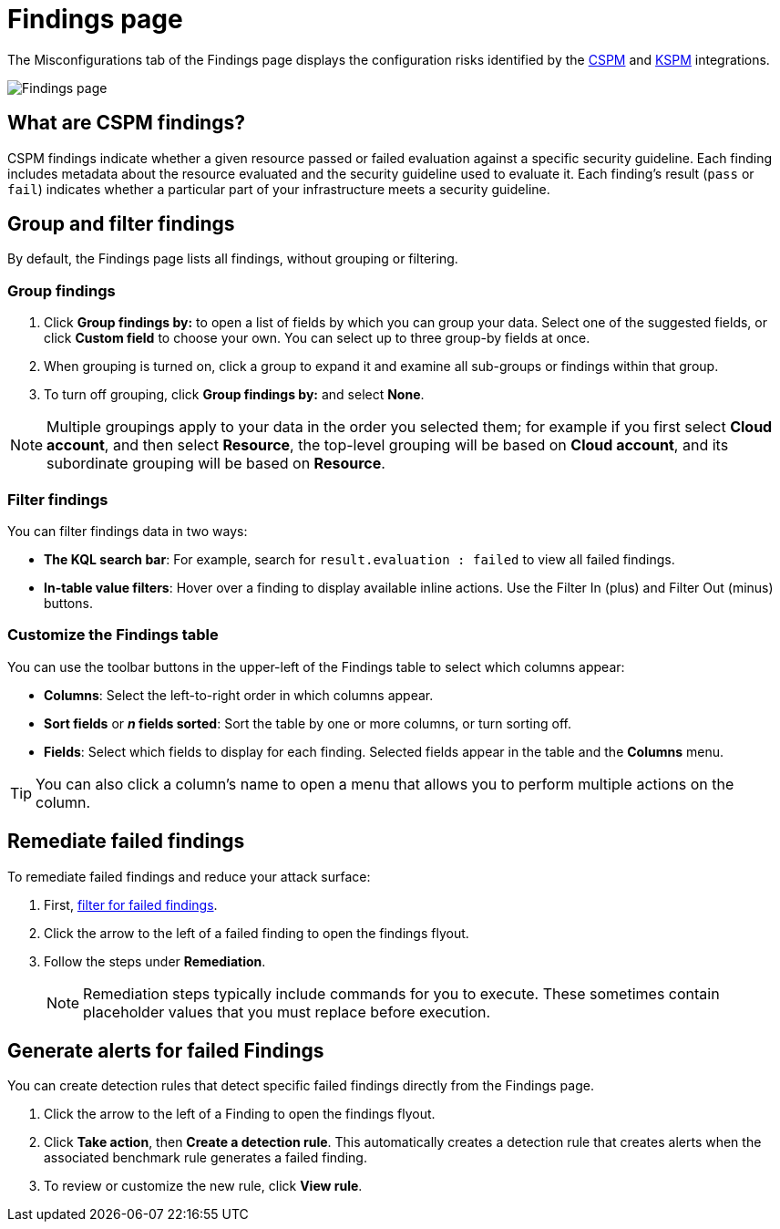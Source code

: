 [[cspm-findings-page]]
= Findings page

The Misconfigurations tab of the Findings page displays the configuration risks identified by the <<cspm,CSPM>> and <<kspm,KSPM>> integrations.

[role="screenshot"]
image::images/findings-page.png[Findings page]

[discrete]
[[cspm-findings-page-what-are-findings]]
== What are CSPM findings?

CSPM findings indicate whether a given resource passed or failed evaluation against a specific security guideline. Each finding includes metadata about the resource evaluated and the security guideline used to evaluate it. Each finding's result (`pass` or `fail`) indicates whether a particular part of your infrastructure meets a security guideline.


[discrete]
[[cspm-findings-page-group-filter]]
== Group and filter findings
By default, the Findings page lists all findings, without grouping or filtering.

[discrete]
=== Group findings 

. Click **Group findings by:** to open a list of fields by which you can group your data. Select one of the suggested fields, or click **Custom field** to choose your own. You can select up to three group-by fields at once. 
. When grouping is turned on, click a group to expand it and examine all sub-groups or findings within that group.
. To turn off grouping, click **Group findings by:** and select **None**.

NOTE: Multiple groupings apply to your data in the order you selected them; for example if you first select **Cloud account**, and then select **Resource**, the top-level grouping will be based on **Cloud account**, and its subordinate grouping will be based on **Resource**. 


[discrete]
[[cspm-findings-page-filter-findings]]
=== Filter findings
You can filter findings data in two ways:

* *The KQL search bar*: For example, search for `result.evaluation : failed` to view all failed findings.
* *In-table value filters*: Hover over a finding to display available inline actions. Use the Filter In (plus) and Filter Out (minus) buttons.

[discrete]
[[cspm-customize-the-findings-table]]
=== Customize the Findings table
You can use the toolbar buttons in the upper-left of the Findings table to select which columns appear:

* **Columns**: Select the left-to-right order in which columns appear.
* **Sort fields** or **_n_ fields sorted**: Sort the table by one or more columns, or turn sorting off.
* **Fields**: Select which fields to display for each finding. Selected fields appear in the table and the **Columns** menu.

TIP: You can also click a column's name to open a menu that allows you to perform multiple actions on the column. 

[discrete]
[[cspm-findings-page-remediate-findings]]
== Remediate failed findings
To remediate failed findings and reduce your attack surface:

. First, <<cspm-findings-page-filter-findings,filter for failed findings>>.
. Click the arrow to the left of a failed finding to open the findings flyout.
. Follow the steps under **Remediation**.
+
NOTE: Remediation steps typically include commands for you to execute. These sometimes contain placeholder values that you must replace before execution.

[discrete]
[[cspm-create-rule-from-finding]]
== Generate alerts for failed Findings
You can create detection rules that detect specific failed findings directly from the Findings page.

. Click the arrow to the left of a Finding to open the findings flyout.
. Click **Take action**, then **Create a detection rule**. This automatically creates a detection rule that creates alerts when the associated benchmark rule generates a failed finding.
. To review or customize the new rule, click **View rule**.
